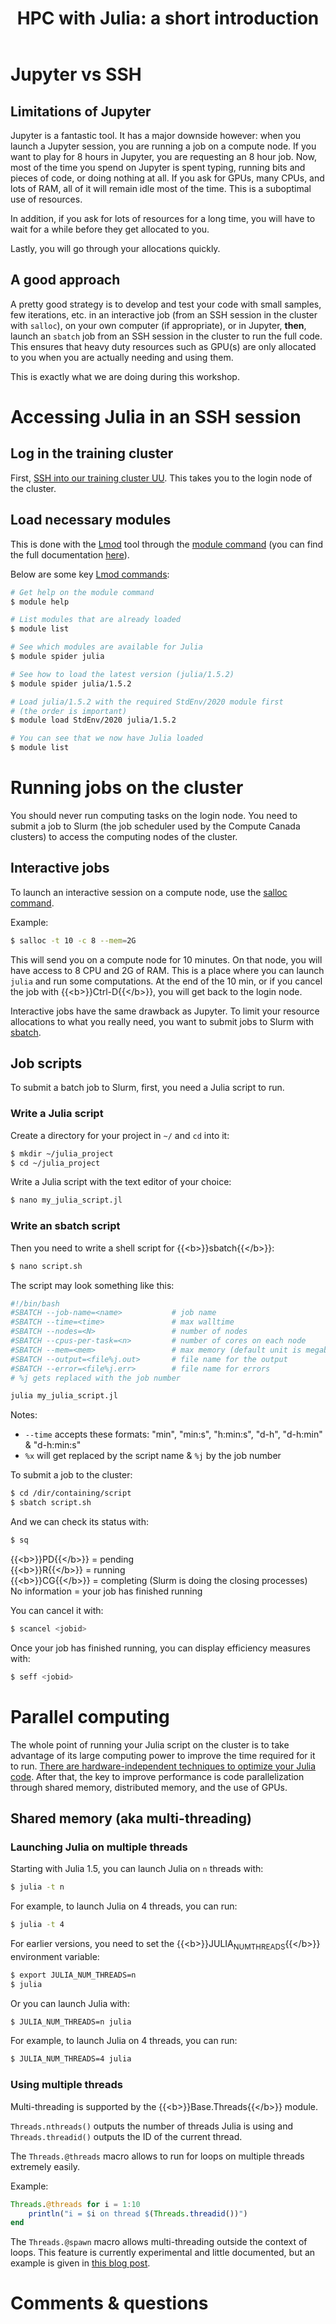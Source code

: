 #+title: HPC with Julia: a short introduction
#+description: Hands-on
#+colordes: #8a2000
#+slug: 09_jl_hpc
#+weight: 9

* Jupyter vs SSH

** Limitations of Jupyter

Jupyter is a fantastic tool. It has a major downside however: when you launch a Jupyter session, you are running a job on a compute node. If you want to play for 8 hours in Jupyter, you are requesting an 8 hour job. Now, most of the time you spend on Jupyter is spent typing, running bits and pieces of code, or doing nothing at all. If you ask for GPUs, many CPUs, and lots of RAM, all of it will remain idle most of the time. This is a suboptimal use of resources.

In addition, if you ask for lots of resources for a long time, you will have to wait for a while before they get allocated to you.

Lastly, you will go through your allocations quickly.

** A good approach

A pretty good strategy is to develop and test your code with small samples, few iterations, etc. in an interactive job (from an SSH session in the cluster with ~salloc~), on your own computer (if appropriate), or in Jupyter, *then*, launch an ~sbatch~ job from an SSH session in the cluster to run the full code. This ensures that heavy duty resources such as GPU(s) are only allocated to you when you are actually needing and using them.

This is exactly what we are doing during this workshop.

* Accessing Julia in an SSH session

** Log in the training cluster

First, [[https://westgrid-julia.netlify.app/autumnschool2020/01_jl_intro/#headline-3][SSH into our training cluster UU]]. This takes you to the login node of the cluster.

** Load necessary modules

This is done with the [[https://github.com/TACC/Lmod][Lmod]] tool through the [[https://docs.computecanada.ca/wiki/Utiliser_des_modules/en][module command]] (you can find the full documentation [[https://lmod.readthedocs.io/en/latest/010_user.html][here]]).

Below are some key [[https://lmod.readthedocs.io/en/latest/010_user.html][Lmod commands]]:

#+BEGIN_src sh
# Get help on the module command
$ module help

# List modules that are already loaded
$ module list

# See which modules are available for Julia
$ module spider julia

# See how to load the latest version (julia/1.5.2)
$ module spider julia/1.5.2

# Load julia/1.5.2 with the required StdEnv/2020 module first
# (the order is important)
$ module load StdEnv/2020 julia/1.5.2

# You can see that we now have Julia loaded
$ module list
#+END_src

* Running jobs on the cluster

You should never run computing tasks on the login node. You need to submit a job to Slurm (the job scheduler used by the Compute Canada clusters) to access the computing nodes of the cluster.

** Interactive jobs

To launch an interactive session on a compute node, use the [[https://slurm.schedmd.com/salloc.html][salloc command]].

#+BEGIN_ex
Example:
#+END_ex

#+BEGIN_src sh
$ salloc -t 10 -c 8 --mem=2G
#+END_src

This will send you on a compute node for 10 minutes. On that node, you will have access to 8 CPU and 2G of RAM. This is a place where you can launch ~julia~ and run some computations. At the end of the 10 min, or if you cancel the job with {{<b>}}Ctrl-D{{</b>}}, you will get back to the login node.

Interactive jobs have the same drawback as Jupyter. To limit your resource allocations to what you really need, you want to submit jobs to Slurm with [[https://slurm.schedmd.com/sbatch.html][sbatch]].

** Job scripts

To submit a batch job to Slurm, first, you need a Julia script to run.

*** Write a Julia script

Create a directory for your project in ~~/~ and ~cd~ into it:

#+BEGIN_src sh
$ mkdir ~/julia_project
$ cd ~/julia_project
#+END_src

Write a Julia script with the text editor of your choice:

#+BEGIN_src sh
$ nano my_julia_script.jl
#+END_src

*** Write an sbatch script

Then you need to write a shell script for {{<b>}}sbatch{{</b>}}:

#+BEGIN_src sh
$ nano script.sh
#+END_src

The script may look something like this:

#+BEGIN_src sh
#!/bin/bash
#SBATCH --job-name=<name>			# job name
#SBATCH --time=<time>				# max walltime
#SBATCH --nodes=<N>			        # number of nodes
#SBATCH --cpus-per-task=<n>         # number of cores on each node
#SBATCH --mem=<mem>					# max memory (default unit is megabytes)
#SBATCH --output=<file%j.out>		# file name for the output
#SBATCH --error=<file%j.err>		# file name for errors
# %j gets replaced with the job number

julia my_julia_script.jl
#+END_src

#+BEGIN_note
Notes:
- ~--time~ accepts these formats: "min", "min:s", "h:min:s", "d-h", "d-h:min" & "d-h:min:s"
- ~%x~ will get replaced by the script name & ~%j~ by the job number
#+END_note


To submit a job to the cluster:

#+BEGIN_src sh
$ cd /dir/containing/script
$ sbatch script.sh
#+END_src

And we can check its status with:

#+BEGIN_src sh
$ sq
#+END_src

#+BEGIN_note
{{<b>}}PD{{</b>}} = pending\\
{{<b>}}R{{</b>}} = running\\
{{<b>}}CG{{</b>}} = completing (Slurm is doing the closing processes) \\
No information = your job has finished running
#+END_note

You can cancel it with:

#+BEGIN_src sh
$ scancel <jobid>
#+END_src

Once your job has finished running, you can display efficiency measures with:

#+BEGIN_src sh
$ seff <jobid>
#+END_src

* Parallel computing

The whole point of running your Julia script on the cluster is to take advantage of its large computing power to improve the time required for it to run. [[https://docs.julialang.org/en/v1/manual/performance-tips/][There are hardware-independent techniques to optimize your Julia code]]. After that, the key to improve performance is code parallelization through shared memory, distributed memory, and the use of GPUs.

** Shared memory (aka multi-threading)

*** Launching Julia on multiple threads

Starting with Julia 1.5, you can launch Julia on ~n~ threads with:

#+BEGIN_src sh
$ julia -t n
#+END_src

#+BEGIN_ex
For example, to launch Julia on 4 threads, you can run:
#+END_ex

#+BEGIN_src sh
$ julia -t 4
#+END_src

For earlier versions, you need to set the {{<b>}}JULIA_NUM_THREADS{{</b>}} environment variable:

#+BEGIN_src sh
$ export JULIA_NUM_THREADS=n
$ julia
#+END_src

Or you can launch Julia with:

#+BEGIN_src sh
$ JULIA_NUM_THREADS=n julia
#+END_src

#+BEGIN_ex
For example, to launch Julia on 4 threads, you can run:
#+END_ex

#+BEGIN_src sh
$ JULIA_NUM_THREADS=4 julia
#+END_src

*** Using multiple threads

Multi-threading is supported by the {{<b>}}Base.Threads{{</b>}} module.

~Threads.nthreads()~ outputs the number of threads Julia is using and ~Threads.threadid()~ outputs the ID of the current thread.

The ~Threads.@threads~ macro allows to run for loops on multiple threads extremely easily.

#+BEGIN_ex
Example:
#+END_ex

#+BEGIN_src julia
Threads.@threads for i = 1:10
    println("i = $i on thread $(Threads.threadid())")
end
#+END_src

The ~Threads.@spawn~ macro allows multi-threading outside the context of loops. This feature is currently experimental and little documented, but an example is given in [[https://julialang.org/blog/2019/07/multithreading/][this blog post]].

* Comments & questions
